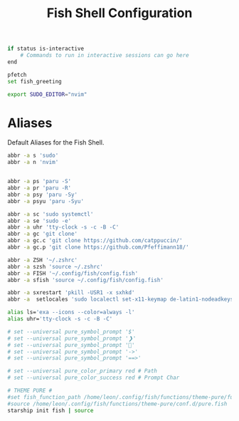 #+title: Fish Shell Configuration
#+PROPERTY: header-args :tangle config.fish

#+BEGIN_SRC bash
if status is-interactive
    # Commands to run in interactive sessions can go here
end
#+END_SRC

#+BEGIN_SRC bash
pfetch
set fish_greeting
#+END_SRC

#+BEGIN_SRC bash
export SUDO_EDITOR="nvim"
#+END_SRC

* Aliases
Default Aliases for the Fish Shell.
#+BEGIN_SRC bash
abbr -a s 'sudo'
abbr -a n 'nvim'


abbr -a ps 'paru -S'
abbr -a pr 'paru -R'
abbr -a psy 'paru -Sy'
abbr -a psyu 'paru -Syu'

abbr -a sc 'sudo systemctl'
abbr -a se 'sudo -e'
abbr -a uhr 'tty-clock -s -c -B -C'
abbr -a gc 'git clone'
abbr -a gc.c 'git clone https://github.com/catppuccin/'
abbr -a gc.p 'git clone https://github.com/Pfeffimann18/'

abbr -a ZSH '~/.zshrc'
abbr -a szsh 'source ~/.zshrc'
abbr -a FISH '~/.config/fish/config.fish'
abbr -a sfish 'source ~/.config/fish/config.fish'

abbr -a sxrestart 'pkill -USR1 -x sxhkd'
abbr -a  setlocales 'sudo localectl set-x11-keymap de-latin1-nodeadkeys && sudo localectl set-locale LANG=de_DE.UTF-8'

alias ls='exa --icons --color=always -l'
alias uhr='tty-clock -s -c -B -C'
#+END_SRC

#+BEGIN_SRC bash
# set --universal pure_symbol_prompt '$'
# set --universal pure_symbol_prompt '❯'
# set --universal pure_symbol_prompt ''
# set --universal pure_symbol_prompt '->'
# set --universal pure_symbol_prompt '==>'

# set --universal pure_color_primary red # Path
# set --universal pure_color_success red # Prompt Char

# THEME PURE #
#set fish_function_path /home/leon/.config/fish/functions/theme-pure/functions/ $fish_function_path
#source /home/leon/.config/fish/functions/theme-pure/conf.d/pure.fish
starship init fish | source
#+END_SRC

